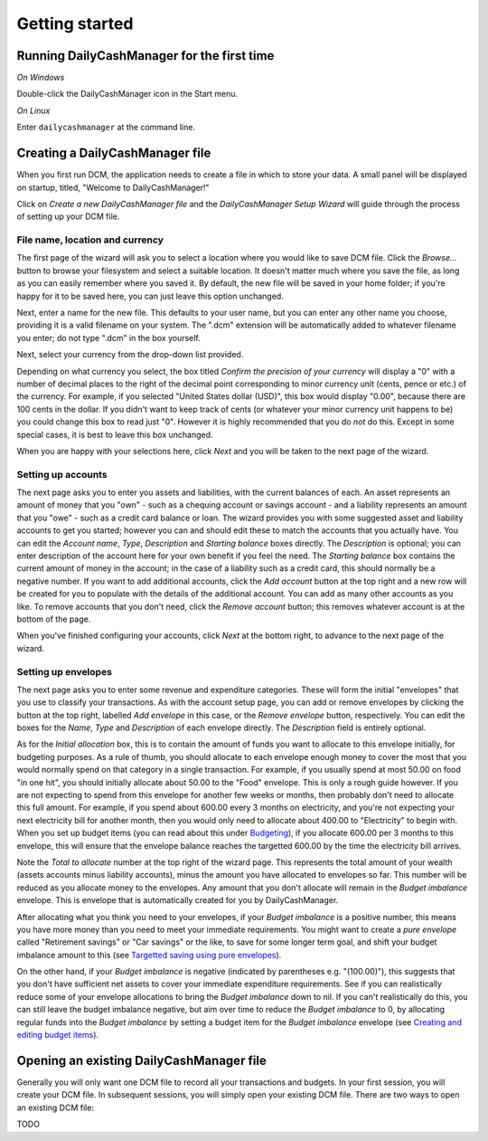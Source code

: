 Getting started
===============

Running DailyCashManager for the first time
-------------------------------------------

*On Windows*

Double-click the DailyCashManager icon in the Start menu.

*On Linux*

Enter ``dailycashmanager`` at the command line.

Creating a DailyCashManager file
--------------------------------

When you first run DCM, the application needs to create a file in which to
store your data. A small panel will be displayed on startup, titled,
"Welcome to DailyCashManager!"

Click on *Create a new DailyCashManager file* and the *DailyCashManager Setup
Wizard* will guide through the process of setting up your DCM file.

File name, location and currency
................................

The first page of the wizard will ask you to select a location where you would
like to save DCM file. Click the *Browse...* button to browse your filesystem
and select a suitable location. It doesn't matter much where you save the file,
as long as you can easily remember where you saved it. By default, the new file
will be saved in your home folder; if you're happy for it to be saved here, you
can just leave this option unchanged.

Next, enter a name for the new file. This defaults to your user name, but you
can enter any other name you choose, providing it is a valid filename on your
system. The ".dcm" extension will be automatically added to whatever filename
you enter; do not type ".dcm" in the box yourself.

Next, select your currency from the drop-down list provided.

Depending on what currency you select, the box titled *Confirm the precision of
your currency* will display a "0" with a number of decimal places to
the right of the decimal point corresponding to minor currency unit (cents,
pence or etc.) of the currency. For example, if you selected "United States
dollar (USD)", this box would display "0.00", because there are 100 cents in the
dollar. If you didn't want to keep track of cents (or whatever your minor
currency unit happens to be) you could change this box to read just "0". However
it is highly recommended that you do *not* do this. Except in some special
cases, it is best to leave this box unchanged.

When you are happy with your selections here, click *Next* and you will be taken
to the next page of the wizard.

Setting up accounts
...................

The next page asks you to enter you assets and liabilities, with the current
balances of each. An asset represents an amount of money that you "own" -
such as a chequing account or savings account - and a liability represents
an amount that you "owe" - such as a credit card balance or loan. The wizard
provides you with some suggested asset and liability accounts to get you
started; however you can and should edit these to match the accounts that you
actually have. You can edit the *Account name*, *Type*, *Description* and
*Starting balance* boxes directly. The *Description* is optional; you can enter
description of the account here for your own benefit if you feel the need.
The *Starting balance* box contains the current amount of money in the account;
in the case of a liability such as a credit card, this should normally be a
negative number. If you want to add additional accounts, click the *Add account*
button at the top right and a new row will be created for you to populate with
the details of the additional account. You can add as many other accounts as you
like. To remove accounts that you don't need, click the *Remove account* button;
this removes whatever account is at the bottom of the page.

When you've finished configuring your accounts, click *Next* at the bottom
right, to advance to the next page of the wizard.

Setting up envelopes
....................

The next page asks you to enter some revenue and expenditure categories. These
will form the initial "envelopes" that you use to classify your transactions.
As with the account setup page, you can add or remove envelopes by clicking
the button at the top right, labelled *Add envelope* in this case, or the
*Remove envelope* button, respectively. You can edit the boxes for the
*Name*, *Type* and *Description* of each envelope directly. The
*Description* field is entirely optional.

As for the *Initial allocation* box, this is to contain the amount of funds you
want to allocate to this envelope initially, for budgeting purposes. As a rule
of thumb, you should allocate to each envelope enough money to cover the most
that you would normally spend on that category in a single transaction. For
example, if you usually spend at most 50.00 on food "in one hit", you should
initially allocate about 50.00 to the "Food" envelope. This is only a rough
guide however. If you are not expecting to spend from this envelope for another
few weeks or months, then probably don't need to allocate this full amount. For
example, if you spend about 600.00 every 3 months on electricity, and you're
not expecting your next electricity bill for another month, then you would
only need to allocate about 400.00 to "Electricity" to begin with. When you
set up budget items (you can read about this under `Budgeting`_), if you
allocate 600.00 per 3 months to this envelope, this will ensure that the
envelope balance reaches the targetted 600.00 by the time the electricity bill
arrives.

Note the *Total to allocate* number at the top right of the wizard page. This
represents the total amount of your wealth (assets accounts minus liability
accounts), minus the amount you have allocated to envelopes so far. This number
will be reduced as you allocate money to the envelopes.
Any amount that you don't allocate will remain in the *Budget imbalance*
envelope. This is envelope that is automatically created for you by
DailyCashManager.

After allocating what you think you need to your envelopes, if your
*Budget imbalance* is a positive number, this
means you have more money than you need to meet your immediate requirements.
You might want to create a *pure envelope* called "Retirement savings" or
"Car savings" or the like, to save for some longer term goal, and shift
your budget imbalance amount to this (see
`Targetted saving using pure envelopes`_).

On the other hand, if your *Budget imbalance* is negative (indicated by
parentheses e.g. "(100.00)"), this suggests that you don't have sufficient net
assets to cover your immediate expenditure requirements. See if you can
realistically reduce some of your envelope allocations to bring the *Budget
imbalance* down to nil. If you can't realistically do this, you can still
leave the budget imbalance negative, but aim over time to reduce the *Budget
imbalance* to 0, by allocating regular funds into the *Budget imbalance* by
setting a budget item for the *Budget imbalance* envelope (see `Creating and
editing budget items`_).


Opening an existing DailyCashManager file
-----------------------------------------

Generally you will only want one DCM file to record all your transactions and
budgets. In your first session, you will create your DCM file. In subsequent
sessions, you will simply open your existing DCM file. There are
two ways to open an existing DCM file:

TODO

.. _`Budgeting`: Budgeting.html
.. _`Targetted saving using pure envelopes`: Budgeting.html#targetted-saving-using-pure-envelopes
.. _`Creating and editing budget items`: Budgeting.html#creating-and-editing-budget-items
